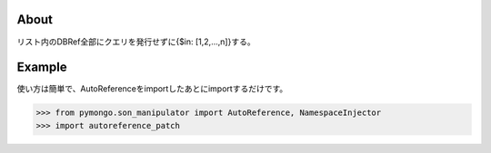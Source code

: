 About
=====
リスト内のDBRef全部にクエリを発行せずに{$in: [1,2,...,n]}する。


Example
=======
使い方は簡単で、AutoReferenceをimportしたあとにimportするだけです。

>>> from pymongo.son_manipulator import AutoReference, NamespaceInjector
>>> import autoreference_patch